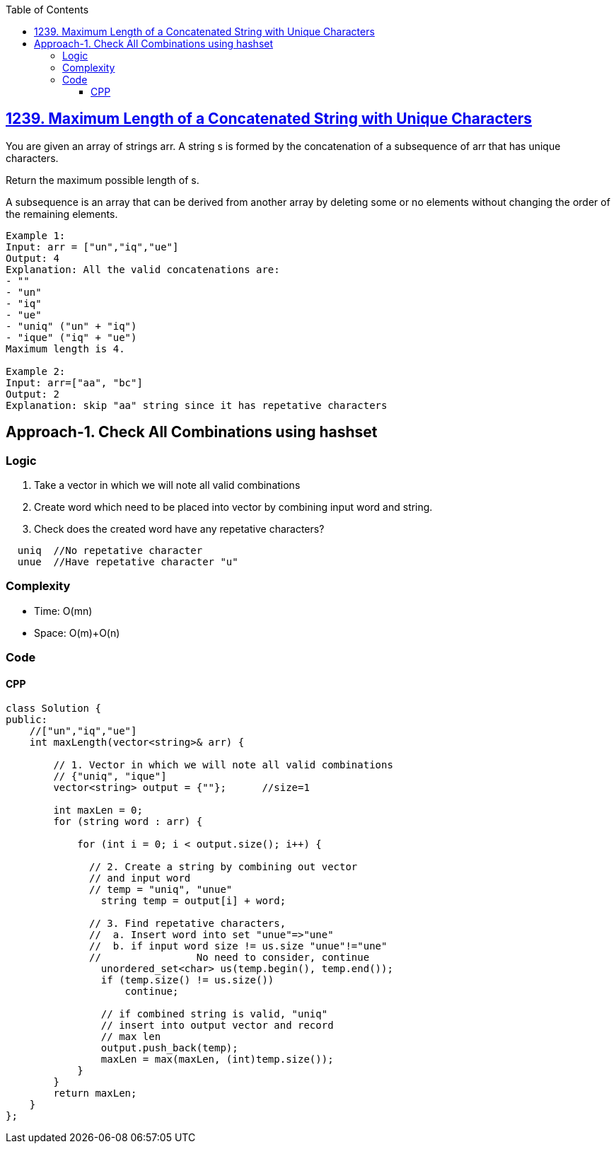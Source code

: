 :toc:
:toclevels: 6

== link:https://leetcode.com/problems/maximum-length-of-a-concatenated-string-with-unique-characters/description/[1239. Maximum Length of a Concatenated String with Unique Characters]
You are given an array of strings arr. A string s is formed by the concatenation of a subsequence of arr that has unique characters.

Return the maximum possible length of s.

A subsequence is an array that can be derived from another array by deleting some or no elements without changing the order of the remaining elements.
```c
Example 1:
Input: arr = ["un","iq","ue"]
Output: 4
Explanation: All the valid concatenations are:
- ""
- "un"
- "iq"
- "ue"
- "uniq" ("un" + "iq")
- "ique" ("iq" + "ue")
Maximum length is 4.

Example 2:
Input: arr=["aa", "bc"]
Output: 2
Explanation: skip "aa" string since it has repetative characters
```

== Approach-1. Check All Combinations using hashset
=== Logic
1. Take a vector in which we will note all valid combinations
2. Create word which need to be placed into vector by combining input word and string.
3. Check does the created word have any repetative characters?
```c
  uniq  //No repetative character
  unue  //Have repetative character "u"
```

=== Complexity
* Time: O(mn)
* Space: O(m)+O(n)

=== Code
==== CPP
```cpp
class Solution {
public:
    //["un","iq","ue"]
    int maxLength(vector<string>& arr) {
    
        // 1. Vector in which we will note all valid combinations
        // {"uniq", "ique"]
        vector<string> output = {""};      //size=1
		
        int maxLen = 0;
        for (string word : arr) {
		
            for (int i = 0; i < output.size(); i++) {
			
              // 2. Create a string by combining out vector
              // and input word
              // temp = "uniq", "unue"
                string temp = output[i] + word;
				
              // 3. Find repetative characters,
              //  a. Insert word into set "unue"=>"une"
              //  b. if input word size != us.size "unue"!="une"
              //		No need to consider, continue
                unordered_set<char> us(temp.begin(), temp.end());
                if (temp.size() != us.size())
                    continue;

                // if combined string is valid, "uniq"
                // insert into output vector and record
                // max len
                output.push_back(temp);
                maxLen = max(maxLen, (int)temp.size());
            }
        }
        return maxLen;
    }
};
```
